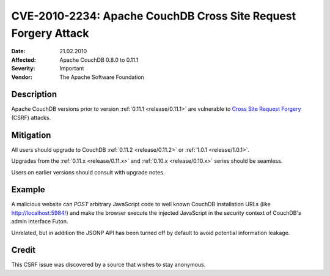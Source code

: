 .. Licensed under the Apache License, Version 2.0 (the "License"); you may not
.. use this file except in compliance with the License. You may obtain a copy of
.. the License at
..
..   http://www.apache.org/licenses/LICENSE-2.0
..
.. Unless required by applicable law or agreed to in writing, software
.. distributed under the License is distributed on an "AS IS" BASIS, WITHOUT
.. WARRANTIES OR CONDITIONS OF ANY KIND, either express or implied. See the
.. License for the specific language governing permissions and limitations under
.. the License.

.. _cve/2010-2234:

===============================================================
CVE-2010-2234: Apache CouchDB Cross Site Request Forgery Attack
===============================================================

:Date: 21.02.2010

:Affected: Apache CouchDB 0.8.0 to 0.11.1

:Severity: Important

:Vendor: The Apache Software Foundation

Description
===========

Apache CouchDB versions prior to version :ref:`0.11.1 <release/0.11.1>` are
vulnerable to `Cross Site Request Forgery`_ (CSRF) attacks.

.. _Cross Site Request Forgery: http://en.wikipedia.org/wiki/Cross-site_request_forgery

Mitigation
==========

All users should upgrade to CouchDB :ref:`0.11.2 <release/0.11.2>`
or :ref:`1.0.1 <release/1.0.1>`.

Upgrades from the :ref:`0.11.x <release/0.11.x>` and
:ref:`0.10.x <release/0.10.x>` series should be seamless.

Users on earlier versions should consult with upgrade notes.

Example
=======

A malicious website can `POST` arbitrary JavaScript code to well
known CouchDB installation URLs (like http://localhost:5984/)
and make the browser execute the injected JavaScript in the
security context of CouchDB's admin interface Futon.

Unrelated, but in addition the JSONP API has been turned off
by default to avoid potential information leakage.

Credit
======

This CSRF issue was discovered by a source that wishes to stay
anonymous.
